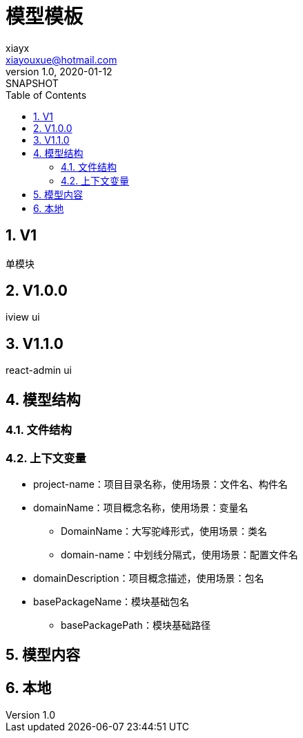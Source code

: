 = 模型模板
xiayx <xiayouxue@hotmail.com>
v1.0, 2020-01-12: SNAPSHOT
:doctype: docbook
:toc: left
:numbered:
:imagesdir: docs/assets/images
:sourcedir: src/main/java
:resourcesdir: src/main/resources
:testsourcedir: src/test/java
:source-highlighter: highlightjs

//查看 http://peacetrue.github.io/public/peacetrue-template-model/index.html[详情^]

== V1

单模块

== V1.0.0

iview ui

== V1.1.0

react-admin ui

== 模型结构

=== 文件结构

=== 上下文变量

* project-name：项目目录名称，使用场景：文件名、构件名
* domainName：项目概念名称，使用场景：变量名
** DomainName：大写驼峰形式，使用场景：类名
** domain-name：中划线分隔式，使用场景：配置文件名
* domainDescription：项目概念描述，使用场景：包名
* basePackageName：模块基础包名
** basePackagePath：模块基础路径

== 模型内容

== 本地


